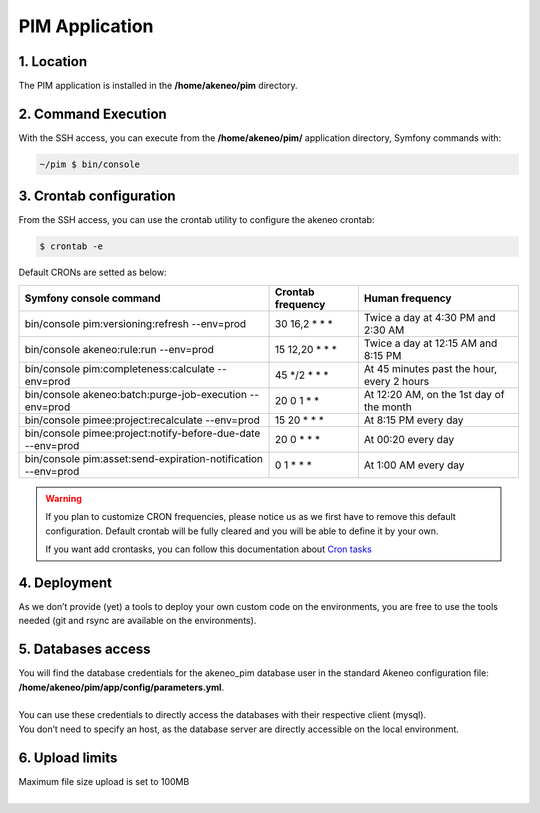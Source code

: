 PIM Application
===============

1. Location
-----------
The PIM application is installed in the **/home/akeneo/pim** directory.

2. Command Execution
--------------------
With the SSH access, you can execute from the **/home/akeneo/pim/** application directory, Symfony commands with:

.. code-block:: bash

    ~/pim $ bin/console

3. Crontab configuration
------------------------
From the SSH access, you can use the crontab utility to configure the akeneo crontab:

.. code-block:: bash

    $ crontab -e

Default CRONs are setted as below:

+-------------------------------------------------------------------+-------------------+--------------------------------------------+
| Symfony console command                                           | Crontab frequency | Human frequency                            |
+===================================================================+===================+============================================+
| bin/console pim:versioning:refresh --env=prod                     | 30 16,2 \* \* \*  | Twice a day at 4:30 PM and 2:30 AM         |
+-------------------------------------------------------------------+-------------------+--------------------------------------------+
| bin/console akeneo:rule:run --env=prod                            | 15 12,20 \* \* \* | Twice a day at 12:15 AM and 8:15 PM        |
+-------------------------------------------------------------------+-------------------+--------------------------------------------+
| bin/console pim:completeness:calculate --env=prod                 | 45 \*/2 \* \* \*  | At 45 minutes past the hour, every 2 hours |
+-------------------------------------------------------------------+-------------------+--------------------------------------------+
| bin/console akeneo:batch:purge-job-execution --env=prod           | 20 0 1 \* \*      | At 12:20 AM, on the 1st day of the month   |
+-------------------------------------------------------------------+-------------------+--------------------------------------------+
| bin/console pimee:project:recalculate --env=prod                  | 15 20 \* \* \*    | At 8:15 PM every day                       |
+-------------------------------------------------------------------+-------------------+--------------------------------------------+
| bin/console pimee:project:notify-before-due-date --env=prod       | 20 0 \* \* \*     | At 00:20 every day                         |
+-------------------------------------------------------------------+-------------------+--------------------------------------------+
| bin/console pim:asset:send-expiration-notification  --env=prod    | 0 1 \* \* \*      | At 1:00 AM every day                       |
+-------------------------------------------------------------------+-------------------+--------------------------------------------+
.. warning::

    If you plan to customize CRON frequencies, please notice us as we first have to remove this default configuration.
    Default crontab will be fully cleared and you will be able to define it by your own.

    If you want add crontasks, you can follow this documentation about `Cron tasks`_

4. Deployment
-------------
As we don’t provide (yet) a tools to deploy your own custom code on the environments, you are free to use the tools needed (git and rsync are available on the environments).

5. Databases access
-------------------
| You will find the database credentials for the akeneo_pim database user in the standard Akeneo configuration file: **/home/akeneo/pim/app/config/parameters.yml**.
|
| You can use these credentials to directly access the databases with their respective client (mysql).
| You don’t need to specify an host, as the database server are directly accessible on the local environment.

6. Upload limits
----------------
| Maximum file size upload is set to 100MB
| 

.. _`Cron tasks`: ./crontasks.html
